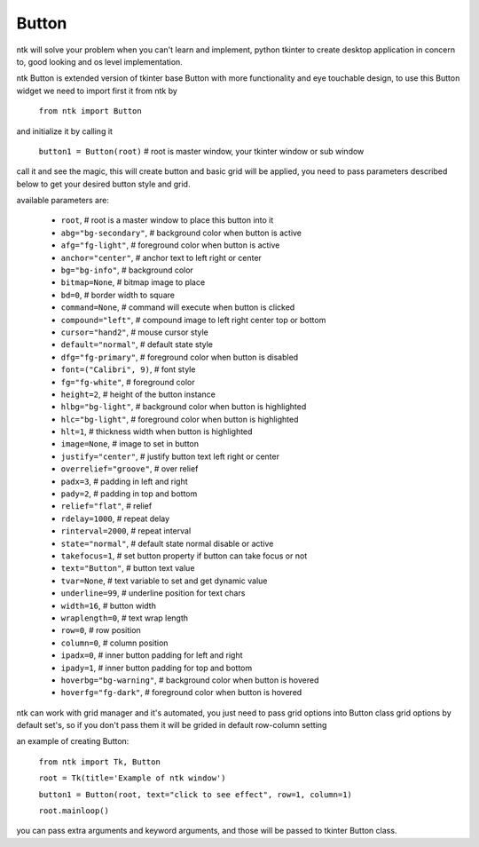 =======
Button
=======

ntk will solve your problem when you can't learn and implement,
python tkinter to create desktop application in concern to,
good looking and os level implementation.

ntk Button is extended version of tkinter base Button with more functionality and eye touchable design, to use
this Button widget we need to import first it from ntk by

    ``from ntk import Button``

and initialize it by calling it

    ``button1 = Button(root)`` # root is master window, your tkinter window or sub window

call it and see the magic, this will create button and basic grid will be applied, you need to pass parameters described 
below to get your desired button style and grid.

available parameters are:

    * ``root``, # root is a master window to place this button into it
    * ``abg="bg-secondary"``, # background color when button is active
    * ``afg="fg-light"``, # foreground color when button is active
    * ``anchor="center"``, # anchor text to left right or center
    * ``bg="bg-info"``, # background color
    * ``bitmap=None``, # bitmap image to place
    * ``bd=0``, # border width to square
    * ``command=None``, # command will execute when button is clicked
    * ``compound="left"``, # compound image to left right center top or bottom
    * ``cursor="hand2"``, # mouse cursor style
    * ``default="normal"``, # default state style
    * ``dfg="fg-primary"``, # foreground color when button is disabled
    * ``font=("Calibri", 9)``, # font style
    * ``fg="fg-white"``, # foreground color
    * ``height=2``, # height of the button instance
    * ``hlbg="bg-light"``, # background color when button is highlighted
    * ``hlc="bg-light"``, # foreground color when button is highlighted
    * ``hlt=1``, # thickness width when button is highlighted
    * ``image=None``, # image to set in button
    * ``justify="center"``, # justify button text left right or center
    * ``overrelief="groove"``, # over relief
    * ``padx=3``, # padding in left and right
    * ``pady=2``, # padding in top and bottom
    * ``relief="flat"``, # relief
    * ``rdelay=1000``, # repeat delay
    * ``rinterval=2000``, # repeat interval
    * ``state="normal"``, # default state normal disable or active
    * ``takefocus=1``, # set button property if button can take focus or not
    * ``text="Button"``, # button text value
    * ``tvar=None``, # text variable to set and get dynamic value
    * ``underline=99``, # underline position for text chars
    * ``width=16``, # button width
    * ``wraplength=0``, # text wrap length
    * ``row=0``, # row position
    * ``column=0``, # column position
    * ``ipadx=0``, # inner button padding for left and right
    * ``ipady=1``, # inner button padding for top and bottom
    * ``hoverbg="bg-warning"``, # background color when button is hovered
    * ``hoverfg="fg-dark"``, # foreground color when button is hovered

ntk can work with grid manager and it's automated, you just need to pass grid options into Button class
grid options by default set's, so if you don't pass them it will be grided in default row-column setting

an example of creating Button:


    ``from ntk import Tk, Button``

    ``root = Tk(title='Example of ntk window')``

    ``button1 = Button(root, text="click to see effect", row=1, column=1)``

    ``root.mainloop()``

you can pass extra arguments and keyword arguments, and those will be passed
to tkinter Button class.